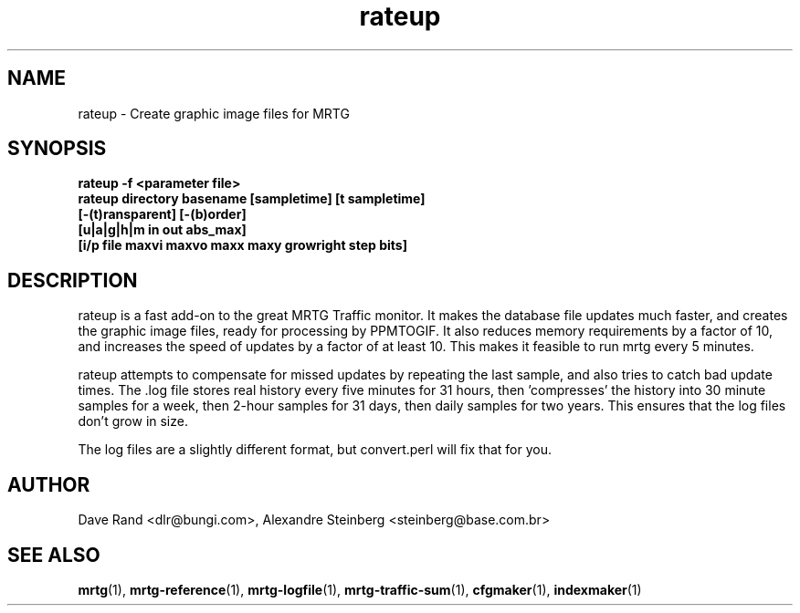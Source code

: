 .\"
.\" Copyright (c) 2010, 2018, Oracle and/or its affiliates. All rights reserved.
.\"
.\" Copyright (c) 1996-2001 Tobias Oetiker and all the Contributers to MRTG.  All rights reserved.
.\"
.TH rateup 1 "9 Jan 2009" "Solaris 11.4" "User Commands"
.SH NAME
rateup \- Create graphic image files for MRTG
.SH SYNOPSIS
.B "rateup -f <parameter file>"
.br
.B "rateup directory basename [sampletime] [t sampletime]"
.br
.B "      [-(t)ransparent] [-(b)order]" 
.br
.B "      [u|a|g|h|m in out abs_max]" 
.br
.B "      [i/p file maxvi maxvo maxx maxy growright step bits]"
.br
.SH DESCRIPTION
.sp
rateup is a fast add-on to the great MRTG Traffic monitor. It makes 
the database file updates much faster, and creates the graphic image
files, ready for processing by PPMTOGIF.  It also reduces memory
requirements by a factor of 10, and increases the speed of updates
by a factor of at least 10.  This makes it feasible to run mrtg
every 5 minutes.
.sp
rateup attempts to compensate for missed updates by repeating the last
sample, and also tries to catch bad update times.  The .log file stores
real history every five minutes for 31 hours, then 'compresses' the
history into 30 minute samples for a week, then 2-hour samples for
31 days, then daily samples for two years.  This ensures that the
log files don't grow in size.
.sp
The log files are a slightly different format, but convert.perl
will fix that for you.
.SH AUTHOR
.sp
Dave Rand <dlr@bungi.com>, Alexandre Steinberg <steinberg@base.com.br>
.SH SEE ALSO
.sp
\fBmrtg\fR(1), \fBmrtg-reference\fR(1), \fBmrtg-logfile\fR(1), \fBmrtg-traffic-sum\fR(1), \fBcfgmaker\fR(1), \fBindexmaker\fR(1)
